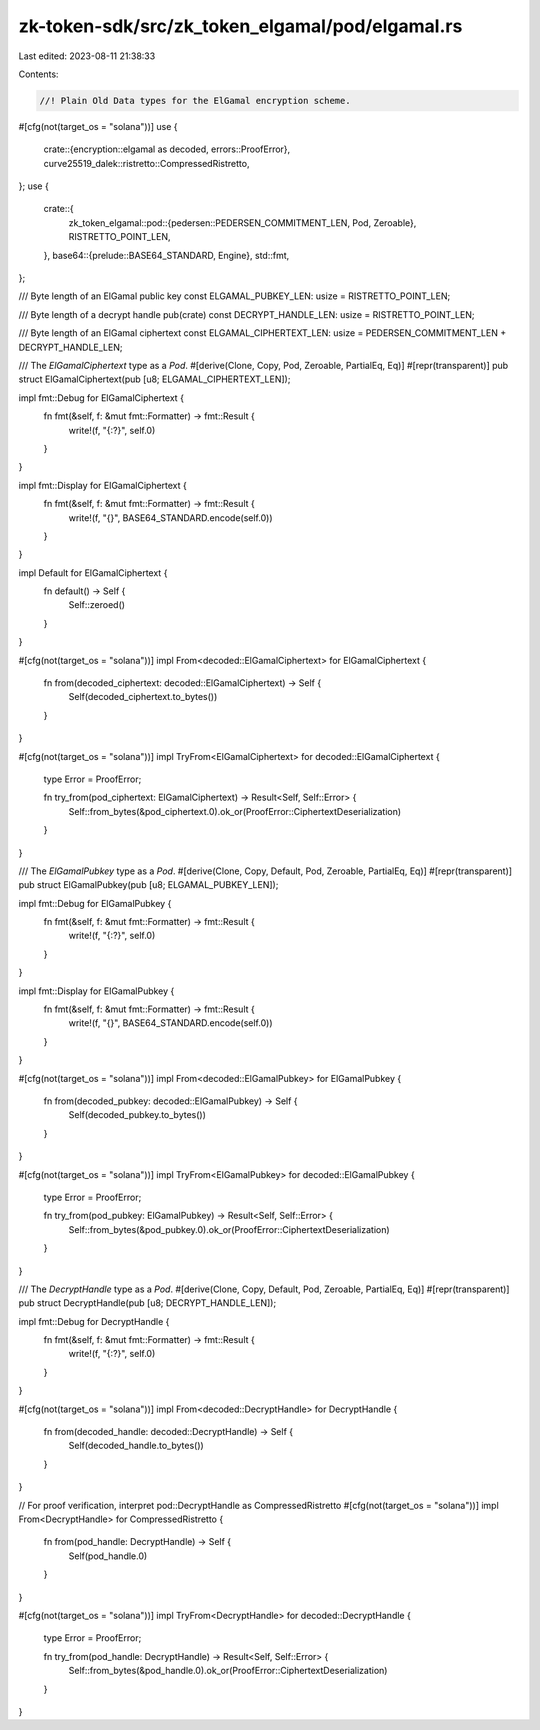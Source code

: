 zk-token-sdk/src/zk_token_elgamal/pod/elgamal.rs
================================================

Last edited: 2023-08-11 21:38:33

Contents:

.. code-block:: rs

    //! Plain Old Data types for the ElGamal encryption scheme.

#[cfg(not(target_os = "solana"))]
use {
    crate::{encryption::elgamal as decoded, errors::ProofError},
    curve25519_dalek::ristretto::CompressedRistretto,
};
use {
    crate::{
        zk_token_elgamal::pod::{pedersen::PEDERSEN_COMMITMENT_LEN, Pod, Zeroable},
        RISTRETTO_POINT_LEN,
    },
    base64::{prelude::BASE64_STANDARD, Engine},
    std::fmt,
};

/// Byte length of an ElGamal public key
const ELGAMAL_PUBKEY_LEN: usize = RISTRETTO_POINT_LEN;

/// Byte length of a decrypt handle
pub(crate) const DECRYPT_HANDLE_LEN: usize = RISTRETTO_POINT_LEN;

/// Byte length of an ElGamal ciphertext
const ELGAMAL_CIPHERTEXT_LEN: usize = PEDERSEN_COMMITMENT_LEN + DECRYPT_HANDLE_LEN;

/// The `ElGamalCiphertext` type as a `Pod`.
#[derive(Clone, Copy, Pod, Zeroable, PartialEq, Eq)]
#[repr(transparent)]
pub struct ElGamalCiphertext(pub [u8; ELGAMAL_CIPHERTEXT_LEN]);

impl fmt::Debug for ElGamalCiphertext {
    fn fmt(&self, f: &mut fmt::Formatter) -> fmt::Result {
        write!(f, "{:?}", self.0)
    }
}

impl fmt::Display for ElGamalCiphertext {
    fn fmt(&self, f: &mut fmt::Formatter) -> fmt::Result {
        write!(f, "{}", BASE64_STANDARD.encode(self.0))
    }
}

impl Default for ElGamalCiphertext {
    fn default() -> Self {
        Self::zeroed()
    }
}

#[cfg(not(target_os = "solana"))]
impl From<decoded::ElGamalCiphertext> for ElGamalCiphertext {
    fn from(decoded_ciphertext: decoded::ElGamalCiphertext) -> Self {
        Self(decoded_ciphertext.to_bytes())
    }
}

#[cfg(not(target_os = "solana"))]
impl TryFrom<ElGamalCiphertext> for decoded::ElGamalCiphertext {
    type Error = ProofError;

    fn try_from(pod_ciphertext: ElGamalCiphertext) -> Result<Self, Self::Error> {
        Self::from_bytes(&pod_ciphertext.0).ok_or(ProofError::CiphertextDeserialization)
    }
}

/// The `ElGamalPubkey` type as a `Pod`.
#[derive(Clone, Copy, Default, Pod, Zeroable, PartialEq, Eq)]
#[repr(transparent)]
pub struct ElGamalPubkey(pub [u8; ELGAMAL_PUBKEY_LEN]);

impl fmt::Debug for ElGamalPubkey {
    fn fmt(&self, f: &mut fmt::Formatter) -> fmt::Result {
        write!(f, "{:?}", self.0)
    }
}

impl fmt::Display for ElGamalPubkey {
    fn fmt(&self, f: &mut fmt::Formatter) -> fmt::Result {
        write!(f, "{}", BASE64_STANDARD.encode(self.0))
    }
}

#[cfg(not(target_os = "solana"))]
impl From<decoded::ElGamalPubkey> for ElGamalPubkey {
    fn from(decoded_pubkey: decoded::ElGamalPubkey) -> Self {
        Self(decoded_pubkey.to_bytes())
    }
}

#[cfg(not(target_os = "solana"))]
impl TryFrom<ElGamalPubkey> for decoded::ElGamalPubkey {
    type Error = ProofError;

    fn try_from(pod_pubkey: ElGamalPubkey) -> Result<Self, Self::Error> {
        Self::from_bytes(&pod_pubkey.0).ok_or(ProofError::CiphertextDeserialization)
    }
}

/// The `DecryptHandle` type as a `Pod`.
#[derive(Clone, Copy, Default, Pod, Zeroable, PartialEq, Eq)]
#[repr(transparent)]
pub struct DecryptHandle(pub [u8; DECRYPT_HANDLE_LEN]);

impl fmt::Debug for DecryptHandle {
    fn fmt(&self, f: &mut fmt::Formatter) -> fmt::Result {
        write!(f, "{:?}", self.0)
    }
}

#[cfg(not(target_os = "solana"))]
impl From<decoded::DecryptHandle> for DecryptHandle {
    fn from(decoded_handle: decoded::DecryptHandle) -> Self {
        Self(decoded_handle.to_bytes())
    }
}

// For proof verification, interpret pod::DecryptHandle as CompressedRistretto
#[cfg(not(target_os = "solana"))]
impl From<DecryptHandle> for CompressedRistretto {
    fn from(pod_handle: DecryptHandle) -> Self {
        Self(pod_handle.0)
    }
}

#[cfg(not(target_os = "solana"))]
impl TryFrom<DecryptHandle> for decoded::DecryptHandle {
    type Error = ProofError;

    fn try_from(pod_handle: DecryptHandle) -> Result<Self, Self::Error> {
        Self::from_bytes(&pod_handle.0).ok_or(ProofError::CiphertextDeserialization)
    }
}


